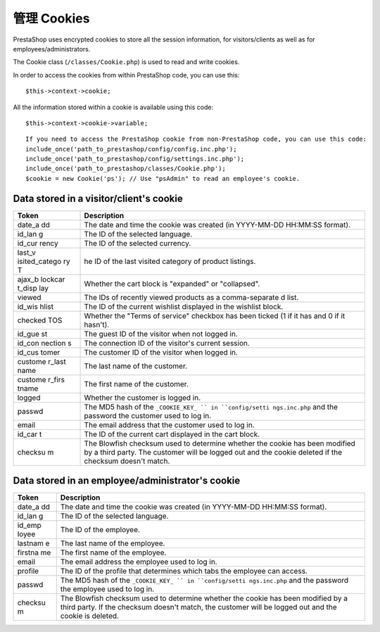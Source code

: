 管理 Cookies
========================================

PrestaShop uses encrypted cookies to store all the session information,
for visitors/clients as well as for employees/administrators.

The Cookie class (``/classes/Cookie.php``) is used to read and write
cookies.

In order to access the cookies from within PrestaShop code, you can use
this:

::

    $this->context->cookie;

All the information stored within a cookie is available using this code:

::

    $this->context->cookie->variable;

::

    If you need to access the PrestaShop cookie from non-PrestaShop code, you can use this code:
    include_once('path_to_prestashop/config/config.inc.php');
    include_once('path_to_prestashop/config/settings.inc.php');
    include_once('path_to_prestashop/classes/Cookie.php');
    $cookie = new Cookie('ps'); // Use "psAdmin" to read an employee's cookie.

Data stored in a visitor/client's cookie
---------------------------------------------------

+---------+----------------+
| Token   | Description    |
+=========+================+
| date\_a | The date and   |
| dd      | time the       |
|         | cookie was     |
|         | created (in    |
|         | YYYY-MM-DD     |
|         | HH:MM:SS       |
|         | format).       |
+---------+----------------+
| id\_lan | The ID of the  |
| g       | selected       |
|         | language.      |
+---------+----------------+
| id\_cur | The ID of the  |
| rency   | selected       |
|         | currency.      |
+---------+----------------+
| last\_v | he ID of the   |
| isited\ | last visited   |
| _catego | category of    |
| ry      | product        |
| T       | listings.      |
+---------+----------------+
| ajax\_b | Whether the    |
| lockcar | cart block is  |
| t\_disp | "expanded" or  |
| lay     | "collapsed".   |
+---------+----------------+
| viewed  | The IDs of     |
|         | recently       |
|         | viewed         |
|         | products as a  |
|         | comma-separate |
|         | d              |
|         | list.          |
+---------+----------------+
| id\_wis | The ID of the  |
| hlist   | current        |
|         | wishlist       |
|         | displayed in   |
|         | the wishlist   |
|         | block.         |
+---------+----------------+
| checked | Whether the    |
| TOS     | "Terms of      |
|         | service"       |
|         | checkbox has   |
|         | been ticked (1 |
|         | if it has and  |
|         | 0 if it        |
|         | hasn't).       |
+---------+----------------+
| id\_gue | The guest ID   |
| st      | of the visitor |
|         | when not       |
|         | logged in.     |
+---------+----------------+
| id\_con | The connection |
| nection | ID of the      |
| s       | visitor's      |
|         | current        |
|         | session.       |
+---------+----------------+
| id\_cus | The customer   |
| tomer   | ID of the      |
|         | visitor when   |
|         | logged in.     |
+---------+----------------+
| custome | The last name  |
| r\_last | of the         |
| name    | customer.      |
+---------+----------------+
| custome | The first name |
| r\_firs | of the         |
| tname   | customer.      |
+---------+----------------+
| logged  | Whether the    |
|         | customer is    |
|         | logged in.     |
+---------+----------------+
| passwd  | The MD5 hash   |
|         | of the         |
|         | ``_COOKIE_KEY_ |
|         | ``             |
|         | in             |
|         | ``config/setti |
|         | ngs.inc.php``  |
|         | and the        |
|         | password the   |
|         | customer used  |
|         | to log in.     |
+---------+----------------+
| email   | The email      |
|         | address that   |
|         | the customer   |
|         | used to log    |
|         | in.            |
+---------+----------------+
| id\_car | The ID of the  |
| t       | current cart   |
|         | displayed in   |
|         | the cart       |
|         | block.         |
+---------+----------------+
| checksu | The Blowfish   |
| m       | checksum used  |
|         | to determine   |
|         | whether the    |
|         | cookie has     |
|         | been modified  |
|         | by a third     |
|         | party. The     |
|         | customer will  |
|         | be logged out  |
|         | and the cookie |
|         | deleted if the |
|         | checksum       |
|         | doesn't match. |
+---------+----------------+

Data stored in an employee/administrator's cookie
------------------------------------------------------------

+---------+----------------+
| Token   | Description    |
+=========+================+
| date\_a | The date and   |
| dd      | time the       |
|         | cookie was     |
|         | created (in    |
|         | YYYY-MM-DD     |
|         | HH:MM:SS       |
|         | format).       |
+---------+----------------+
| id\_lan | The ID of the  |
| g       | selected       |
|         | language.      |
+---------+----------------+
| id\_emp | The ID of the  |
| loyee   | employee.      |
+---------+----------------+
| lastnam | The last name  |
| e       | of the         |
|         | employee.      |
+---------+----------------+
| firstna | The first name |
| me      | of the         |
|         | employee.      |
+---------+----------------+
| email   | The email      |
|         | address the    |
|         | employee used  |
|         | to log in.     |
+---------+----------------+
| profile | The ID of the  |
|         | profile that   |
|         | determines     |
|         | which tabs the |
|         | employee can   |
|         | access.        |
+---------+----------------+
| passwd  | The MD5 hash   |
|         | of the         |
|         | ``_COOKIE_KEY_ |
|         | ``             |
|         | in             |
|         | ``config/setti |
|         | ngs.inc.php``  |
|         | and the        |
|         | password the   |
|         | employee used  |
|         | to log in.     |
+---------+----------------+
| checksu | The Blowfish   |
| m       | checksum used  |
|         | to determine   |
|         | whether the    |
|         | cookie has     |
|         | been modified  |
|         | by a third     |
|         | party. If the  |
|         | checksum       |
|         | doesn't match, |
|         | the customer   |
|         | will be logged |
|         | out and the    |
|         | cookie is      |
|         | deleted.       |
+---------+----------------+
